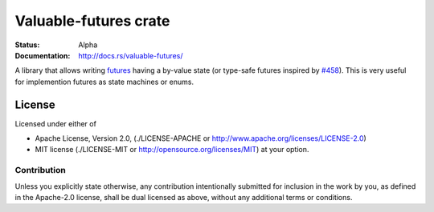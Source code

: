 ======================
Valuable-futures crate
======================

:Status: Alpha
:Documentation: http://docs.rs/valuable-futures/

A library that allows writing futures_ having a by-value state
(or type-safe futures
inspired by `#458 <https://github.com/alexcrichton/futures-rs/issues/458>`_).
This is very useful for implemention futures as state machines or enums.


.. _futures: https://docs.rs/futures/


License
=======

Licensed under either of

* Apache License, Version 2.0,
  (./LICENSE-APACHE or http://www.apache.org/licenses/LICENSE-2.0)
* MIT license (./LICENSE-MIT or http://opensource.org/licenses/MIT)
  at your option.

Contribution
------------

Unless you explicitly state otherwise, any contribution intentionally
submitted for inclusion in the work by you, as defined in the Apache-2.0
license, shall be dual licensed as above, without any additional terms or
conditions.

